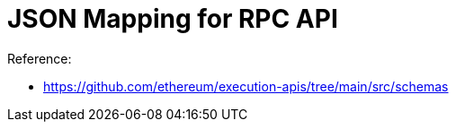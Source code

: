= JSON Mapping for RPC API

.Reference:
- https://github.com/ethereum/execution-apis/tree/main/src/schemas
